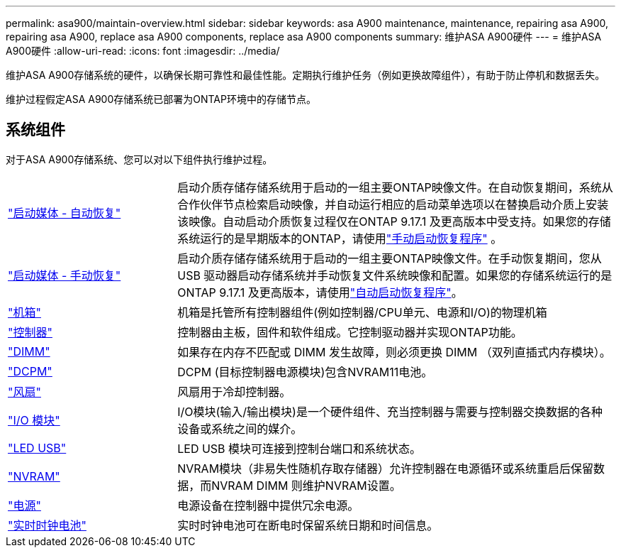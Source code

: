 ---
permalink: asa900/maintain-overview.html 
sidebar: sidebar 
keywords: asa A900 maintenance, maintenance, repairing asa A900, repairing asa A900, replace asa A900 components, replace asa A900 components 
summary: 维护ASA A900硬件 
---
= 维护ASA A900硬件
:allow-uri-read: 
:icons: font
:imagesdir: ../media/


[role="lead"]
维护ASA A900存储系统的硬件，以确保长期可靠性和最佳性能。定期执行维护任务（例如更换故障组件），有助于防止停机和数据丢失。

维护过程假定ASA A900存储系统已部署为ONTAP环境中的存储节点。



== 系统组件

对于ASA A900存储系统、您可以对以下组件执行维护过程。

[cols="25,65"]
|===


 a| 
link:bootmedia-replace-workflow-bmr.html["启动媒体 - 自动恢复"]
 a| 
启动介质存储存储系统用于启动的一组主要ONTAP映像文件。在自动恢复期间，系统从合作伙伴节点检索启动映像，并自动运行相应的启动菜单选项以在替换启动介质上安装该映像。自动启动介质恢复过程仅在ONTAP 9.17.1 及更高版本中受支持。如果您的存储系统运行的是早期版本的ONTAP，请使用link:bootmedia-replace-workflow.html["手动启动恢复程序"] 。



 a| 
link:bootmedia-replace-workflow.html["启动媒体 - 手动恢复"]
 a| 
启动介质存储存储系统用于启动的一组主要ONTAP映像文件。在手动恢复期间，您从 USB 驱动器启动存储系统并手动恢复文件系统映像和配置。如果您的存储系统运行的是ONTAP 9.17.1 及更高版本，请使用link:bootmedia-replace-workflow-bmr.html["自动启动恢复程序"]。



 a| 
link:chassis_replace_overview.html["机箱"]
 a| 
机箱是托管所有控制器组件(例如控制器/CPU单元、电源和I/O)的物理机箱



 a| 
link:controller_replace_overview.html["控制器"]
 a| 
控制器由主板，固件和软件组成。它控制驱动器并实现ONTAP功能。



 a| 
link:dimm_replace.html["DIMM"]
 a| 
如果存在内存不匹配或 DIMM 发生故障，则必须更换 DIMM （双列直插式内存模块）。



 a| 
link:dcpm-nvram11-battery-replace.html["DCPM"]
 a| 
DCPM (目标控制器电源模块)包含NVRAM11电池。



 a| 
link:fan_swap_out.html["风扇"]
 a| 
风扇用于冷却控制器。



 a| 
link:pci_cards_and_risers_replace.html["I/O 模块"]
 a| 
I/O模块(输入/输出模块)是一个硬件组件、充当控制器与需要与控制器交换数据的各种设备或系统之间的媒介。



 a| 
link:led_module_replace.html["LED USB"]
 a| 
LED USB 模块可连接到控制台端口和系统状态。



 a| 
link:nvram_module_or_nvram_dimm_replacement.html["NVRAM"]
 a| 
NVRAM模块（非易失性随机存取存储器）允许控制器在电源循环或系统重启后保留数据，而NVRAM DIMM 则维护NVRAM设置。



 a| 
link:power_supply_swap_out.html["电源"]
 a| 
电源设备在控制器中提供冗余电源。



 a| 
link:rtc_battery_replace.html["实时时钟电池"]
 a| 
实时时钟电池可在断电时保留系统日期和时间信息。

|===